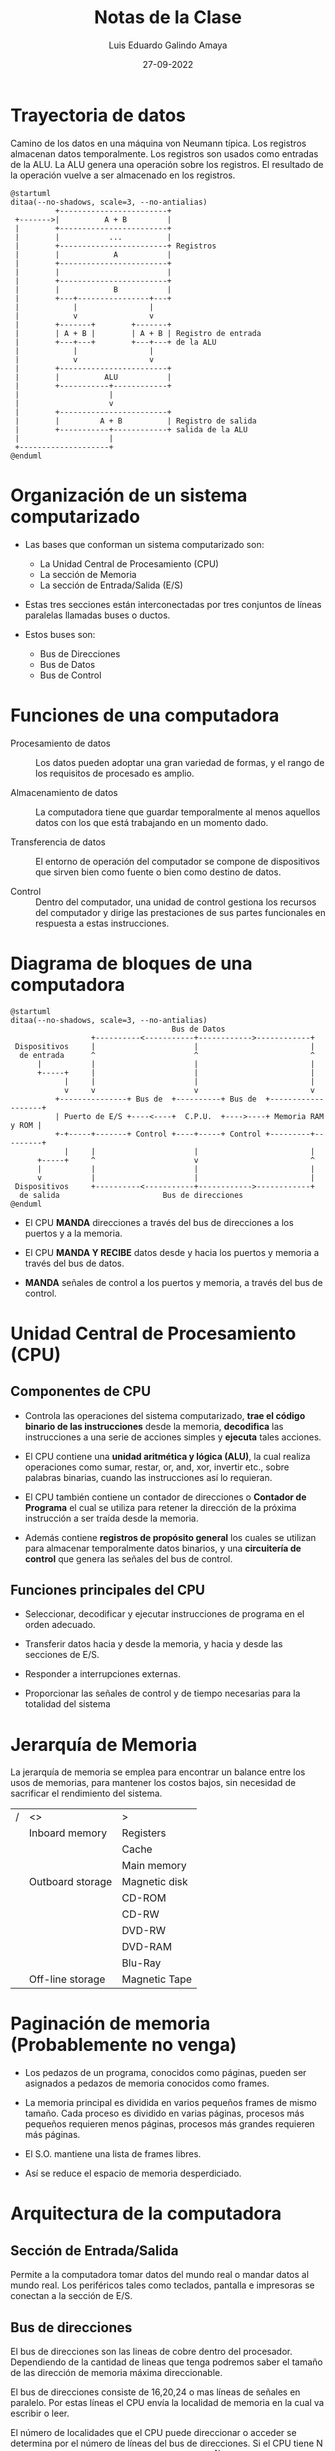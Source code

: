 
#+TITLE:  Notas de la Clase
#+AUTHOR: Luis Eduardo Galindo Amaya
#+DATE:   27-09-2022

#+LaTeX_CLASS: article

#+LANGUAGE: sp
#+LaTeX_Header: \usepackage[spanish]{babel}
#+LaTeX_Header: \documentclass[12pt]{article}
#+LATEX_HEADER: \renewcommand\familydefault{\sfdefault} 
#+LATEX_HEADER_EXTRA: \usepackage{mdframed}
#+LATEX_HEADER_EXTRA: \BeforeBeginEnvironment{minted}{\begin{mdframed}}
#+LATEX_HEADER_EXTRA: \AfterEndEnvironment{minted}{\end{mdframed}}
#+LaTeX_Header: \usepackage[a5paper,left=17mm,right=20mm,top=20mm,bottom=20mm]{geometry}
#+OPTIONS: ^:nil  arch:headline toc:nil num:2

\setlength\parindent{0pt}
\tableofcontents
\pagebreak


* Trayectoria de datos
Camino de los datos en una máquina von Neumann típica. Los registros almacenan datos temporalmente. Los registros son usados como entradas de la ALU. La ALU genera una operación sobre los registros. El resultado de la operación vuelve a ser almacenado en los registros.

#+name: 
#+BEGIN_SRC plantuml :file ./img/trayectoria.png 
@startuml
ditaa(--no-shadows, scale=3, --no-antialias)
          +------------------------+
 +------->|          A + B         |
 |        +------------------------+
 |        |           ...          |
 |        +------------------------+ Registros
 |        |            A           |
 |        +------------------------+
 |        |                        |
 |        +------------------------+
 |        |            B           |
 |        +---+----------------+---+
 |            |                |
 |            v                v
 |        +-------+        +-------+
 |        | A + B |        | A + B | Registro de entrada 
 |        +---+---+        +---+---+ de la ALU
 |            |                |
 |            v                v
 |        +------------------------+
 |        |          ALU           |
 |        +-----------+------------+
 |                    |
 |                    v
 |        +------------------------+
 |        |         A + B          | Registro de salida
 |        +-----------+------------+ salida de la ALU
 |                    |
 +--------------------+
@enduml
#+END_SRC

#+caption: Camino de datos en una arquitectura de Von neuman.
#+ATTR_LATEX: :width 7cm
#+RESULTS: 
[[file:./img/trayectoria.png]]

* Organización de un sistema computarizado
- Las bases que conforman un sistema computarizado son:
  + La Unidad Central de Procesamiento (CPU)
  + La sección de Memoria
  + La sección de Entrada/Salida (E/S)

- Estas tres secciones están interconectadas por tres conjuntos de líneas paralelas llamadas buses o ductos.

- Estos buses son:
  + Bus de Direcciones
  + Bus de Datos
  + Bus de Control

* Funciones de una computadora
- Procesamiento de datos :: Los datos pueden adoptar una gran variedad de formas, y el rango de los requisitos de procesado es amplio.

- Almacenamiento de datos :: La computadora tiene que guardar temporalmente al menos aquellos datos con los que está trabajando en un momento dado.

- Transferencia de datos :: El entorno de operación del computador se compone de dispositivos que sirven bien como fuente o bien como destino de datos.

- Control :: Dentro del computador, una unidad de control gestiona los recursos del computador y dirige las prestaciones de sus partes funcionales en respuesta a estas instrucciones.

* Diagrama de bloques de una computadora
#+BEGIN_SRC plantuml :file ./img/diagramadebloques.png 
@startuml
ditaa(--no-shadows, scale=3, --no-antialias)
                                    Bus de Datos
                  +----------<-----------+------------>------------+
 Dispositivos     |                      |                         |
  de entrada      ^                      ^                         ^
      |           |                      |                         |
      +-----+     |                      |                         |
            |     |                      |                         |
            v     v                      v                         v
          +---------------+ Bus de  +----------+ Bus de  +-------------------+
          | Puerto de E/S +----<----+  C.P.U.  +---->----+ Memoria RAM y ROM |
          +-+-----+-------+ Control +----+-----+ Control +---------+---------+
            |     |                      |                         |
      +-----+     ^                      v                         ^
      |           |                      |                         |
      v           |                      |                         |
 Dispositivos     +----------<-----------+------------>------------+
  de salida                       Bus de direcciones
@enduml
#+END_SRC

#+RESULTS:
[[file:./img/diagramadebloques.png]]

- El CPU *MANDA* direcciones a través del bus de direcciones a los puertos y a la memoria.

- El CPU *MANDA Y RECIBE* datos desde y hacia los puertos y memoria a través del bus de datos.

- *MANDA* señales de control a los puertos y memoria, a través del bus de control.

* Unidad Central de Procesamiento (CPU)
** Componentes de CPU
- Controla las operaciones del sistema computarizado, *trae el código binario de las instrucciones* desde la memoria, *decodifica* las instrucciones a una serie de acciones simples y *ejecuta* tales acciones.

- El CPU contiene una *unidad aritmética y lógica (ALU)*, la cual realiza operaciones como sumar, restar, or, and, xor, invertir etc., sobre palabras binarias, cuando las instrucciones así lo requieran.

- El CPU también contiene un contador de direcciones o *Contador de Programa* el cual se utiliza para retener la dirección de la próxima instrucción a ser traída desde la memoria.

- Además contiene *registros de propósito general* los cuales se utilizan para almacenar temporalmente datos binarios, y una *circuitería de control* que genera las señales del bus de control.

** Funciones principales del CPU
- Seleccionar, decodificar y ejecutar instrucciones de programa en el orden adecuado.

- Transferir datos hacia y desde la memoria, y hacia y desde las secciones de E/S.

- Responder a interrupciones externas.

- Proporcionar las señales de control y de tiempo necesarias para la totalidad del sistema

* Jerarquía de Memoria
La jerarquía de memoria se emplea para encontrar un balance entre los usos de memorias, para mantener los costos bajos, sin necesidad de sacrificar el rendimiento del sistema.

|---+------------------+---------------|
| / | <>               | >             |
|   | Inboard memory   | Registers     |
|   |                  | Cache         |
|   |                  | Main memory   |
|---+------------------+---------------|
|   | Outboard storage | Magnetic disk |
|   |                  | CD-ROM        |
|   |                  | CD-RW         |
|   |                  | DVD-RW        |
|   |                  | DVD-RAM       |
|   |                  | Blu-Ray       |
|---+------------------+---------------|
|   | Off-line storage | Magnetic Tape |
|---+------------------+---------------|

* Paginación de memoria (Probablemente no venga)
- Los pedazos de un programa, conocidos como páginas, pueden ser asignados a pedazos de memoria conocidos como frames.

- La memoria principal es dividida en varios pequeños frames de mismo tamaño. Cada proceso es dividido en varias páginas, procesos más pequeños requieren menos páginas, procesos más grandes requieren más páginas.

- El S.O. mantiene una lista de frames libres.

- Así se reduce el espacio de memoria desperdiciado.

* Arquitectura de la computadora
** Sección de Entrada/Salida
Permite a la computadora tomar datos del mundo real o mandar datos al
mundo real. Los periféricos tales como teclados, pantalla e impresoras se
conectan a la sección de E/S.

** Bus de direcciones 
El bus de direcciones son las lineas de cobre dentro del procesador. Dependiendo de la cantidad de lineas que tenga podremos saber el tamaño de las dirección de memoria máxima direccionable.

El bus de direcciones consiste de 16,20,24 o mas líneas de señales en
paralelo. Por estas líneas el CPU envía la localidad de memoria en la
cual va escribir o leer.

El número de localidades que el CPU puede direccionar o acceder se
determina por el número de líneas del bus de direcciones. Si el CPU
tiene N líneas de dirección entonces puede direccionar \(2^N\) localidades.

#+BEGIN_SRC plantuml :file ./img/busdirecciones.png 
@startuml
ditaa(--no-shadows, scale=3, --no-antialias)
           +-----------------+
           |                 |
 Bus 1 ----+                 |
           |                 |
 Bus 2 ----+      Main       |
           |                 |
 Bus 3 ----+                 |
           |                 | 
           +-----------------+
@enduml
#+END_SRC

#+caption: \(2^3\) direcciones máximas direccionables.
#+ATTR_LATEX: :width 5cm
#+RESULTS:
[[file:./img/busdirecciones.png]]

** Bus de datos
El bus de datos consiste de 8,16, 32 o más líneas de señales en paralelo, estas líneas son bidireccionales. Esto significa que el CPU puede leer datos por estas líneas desde la memoria o un puerto así también puede mandar datos a una localidad de memoria o a un puerto. 

Muchos dispositivos en un sistema pueden tener sus salidas conectadas al bus de datos, pero solamente uno puede estar habilitado a la vez. Por lo que cualquier dispositivo conectado al bus de datos debe ser de tres estados de forma que los dispositivos que no estén en uso estén flotados.

- Resumen :: el bus de datos es bidireccional, puede dar y recibir datos el bus de datos es trifásico[fn:trifásico] Leyendo, escribiendo y esperando.

[fn:trifásico] Que tiene tres estados.

** Bus de Control
- El bus de control consiste de 4 a 10 líneas de señales en paralelo. El CPU manda señales sobre el bus de control para habilitar las salidas de los dispositivos de memoria o puertos direccionados

- Generalmente las señales del bus de control son leer memoria, escribir en memoria, leer E/S y escribir E/S.

* Diferencias de CISC con RISC
** CISC
- Una computadora con una gran cantidad de instrucciones se clasifica como una Computadora de Conjunto de Instrucciones Complejo, CISC (Complex Instruction Set Computer).

- Durante finales de los años 70 se experimentó con instrucciones muy complejas, posibles gracias al intérprete. Los diseñadores intentaron cerrar la "brecha semántica" entre lo que podían hacer las máquinas y lo que requerían los lenguajes de programación de alto nivel.

** RISC
- Al principio de los 80, muchos diseñadores de computadoras recomendaron que las maquinas utilizaran menos instrucciones con fórmulas más sencillas que pudieran ejecutarse con mayor rapidez dentro del CPU, sin tener que utilizar la memoria con tanta frecuencia.

- Este tipo de computadoras se clasifica como Computadoras de Conjunto de Instrucciones Reducido, RISC (Reduced Instructions Set Computers).

- El concepto de la arquitectura RISC significa un intento para reducir el tiempo de ejecución al simplificar el conjunto de instrucciones de la computadora.

** Tabla de diferencias
*** RISC
#+BEGIN_mdframed
- Instrucciones sencillas en un ciclo 
- Cualquier instrucción puede referenciar a memoria
- Procesamiento serie de varias etapas
- Instrucciones ejecutadas por hardware
- Instrucciones de formato fijo 
- Pocas instrucciones y modos 
- La complejidad está en el compilador
- Varios conjuntos de registros 
#+END_mdframed

*** CISC
#+BEGIN_mdframed
- Instrucciones complejas en varios ciclos
- Solo LOAD/STORE hacen referencia a memoria
- Poco procesamiento en serie
- Instrucciones interpretadas por un microprograma
- Instrucciones de formato variable
- Muchas instrucciones y modos
- La complejidad está en el microprograma
- Un solo conjunto de registros
#+END_mdframed

* Arquitectura de Von Neuman
En la arquitectura Von Neumann el programa y los datos están almacenados en la misma memoria.

#+BEGIN_SRC plantuml :file ./img/vonneuman.png 
@startuml
ditaa(--no-shadows, scale=3, --no-antialias)
            Address bus
+----------+           +------------+
|          |<----------+            |
| Memoria  |           | Procesador |
|          |<--------->|            |
+----------+           +------------+
             Data bus
@enduml
#+END_SRC

#+ATTR_LATEX: :width 7cm
#+RESULTS:
[[file:./img/vonneuman.png]]

* Arquitectura de Harvard
En la arquitectura Harvard se manejan espacios de memoria separados para almacenar las instrucciones del programa y los datos, por lo que ambas memorias pueden ser accedidas simultáneamente.

#+BEGIN_SRC plantuml :file ./img/harvard.png 
@startuml
ditaa(--no-shadows, scale=3, --no-antialias)
       Program address bus         Memory address bus
+----------+           +------------+           +----------+
| Memoria  |<----------+            +---------->|  Memoria |
|   del    |           | Procesador |           |    de    |
| programa |<--------->|            |<--------->|  Datos   |
+----------+           +------------+           +----------+
        Program data bus            Data data bus
@enduml
#+END_SRC

#+RESULTS:
[[file:./img/harvard.png]]

* Taxonomía de Flynn
|---+---------------+--------------------+-----------------------|
|   |               | Single Instruction | Multiple instructions |
| / | <>            | <>                 | <>                    |
|---+---------------+--------------------+-----------------------|
|   | Single data   | SISD               | MISD                  |
|---+---------------+--------------------+-----------------------|
|   | Multiple data | SIMD               | MIMD                  |
|---+---------------+--------------------+-----------------------|

* Sistema de numeración binario
** Conversión de binario a decimal
El sistema de numeración binario solo consiste de dos símbolos 1 y 0, cada posición corresponde a un exponente numero potencia de 2.

|---+------------+-----+-----------+-----+-----------+---+-----|
|   | \(2^4=16\) | \(2^3=8\) | \(2^2=4\) | \(2^1=2\) | \(2^0=1\) | # | DEC |
| / | <>         | <3> | <>        | <3> | <>        |   | <>  |
|---+------------+-----+-----------+-----+-----------+---+-----|
|   | 1          | 0   | 1         | 1   | 1         | = | 23  |
|---+------------+-----+-----------+-----+-----------+---+-----|

** Conversión decimal a binario
Se divide el numero entre 2 y se obtiene su modulo, el resultante del modulo corresponde a cada posición del numero, ejemplo de convertir 200 a binario:

|---+-----+-----+-----+----+----+----+----+----+----|
|   | n   | 200 | 100 | 50 | 25 | 12 |  6 |  3 |  1 |
| / | <>  |  <> |  <> | <> | <> | <> | <> | <> | <> |
|---+-----+-----+-----+----+----+----+----+----+----|
|   | n/2 | 100 |  50 | 25 | 12 |  6 |  3 |  1 |  0 |
|   | n%2 |   0 |   0 |  0 |  1 |  0 |  0 |  1 |  1 |
|---+-----+-----+-----+----+----+----+----+----+----|

\[ (200)_{10} = (11001000)_2 \]

** Suma binaria
#+BEGIN_SRC 
                  1
       35:  0010 0011
    +  10:  0000 1010
      ----------------
       45:  0010 1101
#+END_SRC
              
** Multiplicación binaria
#+BEGIN_SRC 
 25:      0001 1001   
  3:      0000 0011
          ---------
          0001 1001  <-  se multiplica 1 por 25  
     ...0 0011 001.  <-  otra vez, pero desplazado
     --------------
 75:      0100 1011  <- se suman los valores 
#+END_SRC

** División entre números binarios
*** 75/5 = 15
#+BEGIN_SRC 
          1111                 02           0222
     +------------             1001         1000
 101 | 1001011               -  101       -  101  
        101                   ------       ------    
     -------------              100         0011
        1000
         101
     -------------
         0111                  1
          101                  2
     -------------             4
          0101              +  8
           101               ----
     -------------            15 
           000
#+END_SRC

** Números negativos en binario
*** Representación en signo-magnitud
El bit mas significativo representa el tipo de números, 1 es negativo y 0 es positivo.

*** Complemento a 1
Niega los valores de los bits, entonces los '0' se vuelven '1' y los '1' se vuelven '0':

#+BEGIN_SRC 
 BIN: 1000101010111  ->  CMP1: 0111010101000
#+END_SRC

*** Complemento a 2
Es una manera de representar los valores negativos esta representación resuelve el problema del doble cero, pero ahora sus rangos no son iguales en ambas direcciones[fn:signo]:

#+BEGIN_mdframed
El rango de números representables en el sistema de complemento a 2 va desde \(-(2^{n-1})\) hasta \(+(2^{n-1} - 1)\), donde 'n' es el numero de bits.
#+END_mdframed

para convertir un numero binario a su complemento a 2, solamente calculamos su complemento a 1 y le sumamos 1:

#+BEGIN_SRC 
Convertir 5 a CMP2         Convertir -5 a BIN
 
    5: 0000 0101              -5: 1111 1011 - 1
 CMP1: 1111 1010 + 1        CMP1: 1111 1010
 CMP2: 1111 1011             BIN: 0000 0101 = 5
#+END_SRC

[fn:signo] También utiliza el bit más significativo como bit de signo.

*** Suma de complemento 2
Si sumamos un numero positivo a un complemento a 2 el equivalente a hacer la resta de los números.

#+BEGIN_SRC 
         1111 111 
 5: .... 0000 0101     Como nuestra operación esta
-5: .... 1111 1011     fija a 8 bits, el resultado 
    --------------     es correcto, a pesar de que 
    ...1 0000 0000     tiene desbordameniento
#+END_SRC

*** Errores de sobreflujo
#+BEGIN_mdframed
El sobreflujo solo sucede cuando al sumar dos números con el mismo signo, el resultado nos resulta con signo contrario.
#+END_mdframed

#+BEGIN_SRC 
     No overflow               Overflow

          11   111                1       
   -75:   1011'0101        -92:   1010'0100
+  -25:   1110'0111     +  -40:   1101'1000 
  ------------------      ------------------      
  -100: 1'1001'1100       -132: 1'0111'1100
#+END_SRC

- No overflow :: A pesar de que el valor abarca in bit extra para la operacion el signo coincide con los valores de la suma, por lo que no hay overflow.

- Overflow :: Por otra parte para solucionar este caso es necesario un bit extra para representalo y el bit de signo es diferente a los operadores, por lo tanto ha y sobreflujo.

** Representación decimal a binario
76.875 ,Para la parte entera de la división hacemos la división como normalmente la hacemos, dividiendo entre 2 y obteniendo el modulo[fn:curso].

|---+-----+----+----+----+----+----+----+----|
|   | n   | 76 | 38 | 19 |  9 |  4 |  2 |  1 |
| / | <>  | <> | <> | <> | <> | <> | <> | <> |
|---+-----+----+----+----+----+----+----+----|
|   | n/2 | 38 | 19 |  9 |  4 |  2 |  1 |  0 |
|   | n%2 |  0 |  0 |  1 |  1 |  0 |  0 |  1 |
|---+-----+----+----+----+----+----+----+----|

Ahora para obtener la parte decimal es necesario que multipliquemos por 2, si el resultado tiene un entero lo eliminamos y lo usamos como el valor binario

|---+-----+------+-----+-----|
|   | n   | .375 | .75 | .50 |
| / | <>  |   <> |  <> |  <> |
|---+-----+------+-----+-----|
|   | n*2 | 0.75 | 1.5 |   1 |
|   | int |    0 |   1 |   1 |
|---+-----+------+-----+-----|

\[76.375_{10} = 1001100.011_2\]

[fn:curso] En clase no vimos ningún caso con decimal periódico, pero en caso de venir el resultado esta limitado por la cantidad de bits disponible.

** Binario con punto decimal a flotante
1001100.011, Simplemente extendemos nuestra tabla de exponentes con los números negativos[fn:exponente_negativo]

|---+-----+----+----+----+----+----+----+----+----+----+----+----|
|   | exp |  6 |  5 |  4 |  3 |  2 |  1 |  0 |    | -1 | -2 | -3 |
| / | <>  | <> | <> | <> | <> | <> | <> | <> | <> | <> | <> | <> |
|---+-----+----+----+----+----+----+----+----+----+----+----+----|
|   |     |  1 |  0 |  0 |  1 |  1 |  0 |  0 | .  |  0 |  1 |  1 |
|---+-----+----+----+----+----+----+----+----+----+----+----+----|

\[
2^{6} + 2^{3} + 2^{2} + 2^{-1} + 2^{-2} + 2^{-3}
\]

\[
64 + 8 + 4 + 0.5 + 0.25 + 0.125 = \boxed{76.875}
\]


[fn:exponente_negativo] \(x^{-n} = \frac{1}{x^n}\) 

** BCD (Binary Coded Decimal)
El BCD sirve para representar los números decimales de manera sencilla en código binario, cada sección del código corresponde a un dígito de nuestro numero:

#+BEGIN_SRC 
  19 -> 1: 0001 9: 1001
 130 -> 1: 0001 3: 0011 0: 0000
#+END_SRC

* Sistema Hexadecimal
** Ventajas
Este sistema es base 16 por lo que usamos letras para representar los números:

|---+----+---+---+---+---+---+---+---+---+---+----+----+----+----+----+----|
| / | <> | > | > | > | > | > | > | > | > | > | >  | >  | >  | >  | >  | >  |
|   |  0 | 1 | 2 | 3 | 4 | 5 | 6 | 7 | 8 | 9 | 10 | 11 | 12 | 13 | 14 | 15 |
|---+----+---+---+---+---+---+---+---+---+---+----+----+----+----+----+----|
|   |  0 | 1 | 2 | 3 | 4 | 5 | 6 | 7 | 8 | 9 | A  | B  | C  | D  | E  | F  |
|---+----+---+---+---+---+---+---+---+---+---+----+----+----+----+----+----|

*** Las principales ventajas de este sistema son:
- Puede representar números muy grandes en menos espacio.
- Un nibble (4 bits) se pueden representar con un solo valor.

|---+---------+-----------+-------------|
|   | Decimal | Binario   | Hexadecimal |
| / | <>      | <>        | <>          |
|   | 217     | 1101 1001 | D9          |
|---+---------+-----------+-------------|

** Conversión decimal a hexadecimal
Dividimos entre 16 y obtenemos el modulo, el modulo es el valor que corresponde al numero hexadecimal

|---+-----------+------+-----+----+---|
|   | n         | 5000 | 312 | 19 | 1 |
| / | <>        |   <> |  <> | <> | > |
|---+-----------+------+-----+----+---|
|   | n/16      |  312 |  19 |  1 | 0 |
|   | n%16      |    8 |   8 |  3 | 1 |
|   | hex(n%16) |    8 |   8 |  3 | 1 |
|---+-----------+------+-----+----+---|

\[ 5000_{10} = 1388_{16} \]

** Conversión hexadecimal a decimal
Reemplazamos el valor hexadecimal con su valor decimal, lo multiplicamos por \(16^n\) donde 'n' es la posición:

\[ A5A5_{16} = 10*16^3 + 5*16^2 + 10*16 + 5 = 42405_{10} \]

** Conversión binario a hexadecimal
#+BEGIN_VERSE
Un nibble (4 bits) se pueden representar con un solo valor hexadecimal.
#+END_VERSE

Por lo tanto solo tenemos que separar el numero en secciones de 4 bits y sustituir el valor por su correspondiente valor hexadecimal:

#+BEGIN_SRC 
BIN: 1001 1101 1111 0000 
DEC:    9   14   15    0
HEX:    9    E    F    0 -> 0x9EF0
#+END_SRC

Para convertir el binario a hexadecimal basta con hacer el mismo proceso pero a la inversa, convertimos cada dígito en su correspondiente valor binario y lo concatenamos 

#+BEGIN_SRC 
HEX:    9    E    F    0 
BIN: 1001 1101 1111 0000 -> 1001110111110000
#+END_SRC

* Números flotantes
** Distribución de bits de un numero flotante
*** Precisión simple 
|---+------+-------+-----------+--------|
|   |      | Signo | Exponente | Matiza |
| / | <>   | <>    | <>        | <>     |
|---+------+-------+-----------+--------|
|   | Bits | 1     | 8         | 23     |
|---+------+-------+-----------+--------|

*** Doble Precisión 
|---+------+-------+-----------+--------|
|   |      | Signo | Exponente | Matiza |
| / | <>   | <>    | <>        | <>     |
|---+------+-------+-----------+--------|
|   | Bits | 1     | 11        | 52     |
|---+------+-------+-----------+--------|

** Convertir decimal a binario
*** Convertir flotante a decimal
\[200.09375\]

|---+-----+-----+-----+----+----+----+----+----+---|
|   | n   | 200 | 100 | 50 | 25 | 12 |  6 |  3 | 1 |
| / | <>  |  <> |  <> | <> | <> | <> | <> | <> | > |
|---+-----+-----+-----+----+----+----+----+----+---|
|   | n/2 | 100 |  50 | 25 | 12 |  6 |  3 |  1 | 0 |
|   | n%2 |   0 |   0 |  0 |  1 |  0 |  0 |  1 | 1 |
|---+-----+-----+-----+----+----+----+----+----+---|

|---+-----+---------+--------+------+-----|
|   | n   | 0.09375 | 0.1875 | 0.75 | 0.5 |
| / | <>  |      <> |     <> |   <> |  <> |
|---+-----+---------+--------+------+-----|
|   | n*2 |  0.1875 |   0.75 |  1.5 |   1 |
|   | int |       0 |      0 |    1 |   1 |
|---+-----+---------+--------+------+-----|

\[11001000.0011_2\]

*** Desplazamientos
tenemos que recorrer el punto hasta que solo quede un numero al inicio, en nuestro caso el numero de desplazamientos es 7, por lo tanto nuestro exponente es 7.

|---+----------+---------------|
|   | N. Desp. |        Numero |
| / |       <> |            <> |
|---+----------+---------------|
|   |        0 | 11001000.0011 |
|   |        1 | 1100100.00011 |
|   |        2 | 110010.000011 |
|   |        3 | 11001.0000011 |
|   |        4 | 1100.10000011 |
|   |        5 | 110.010000011 |
|   |        6 | 11.0010000011 |
|   |        7 | 1.10010000011 |
|---+----------+---------------|

*** Calculando el Bias
El exponente esta representado con números negados por lo que tenemos que hacer el ajuste[fn:bias], en nuestro caso estamos usando precisión simple por lo que se usan 8 bits:

#+BEGIN_SRC
n (n. de bits) = 8
          bias = 2^(8-1) - 1
          bias = 127
#+END_SRC

calculamos el valor inverso de nuestro exponente:

\[ N. Desplazamientos + bias = exponente \]

\[ 7 + 127 = 134_{10} \rightarrow \boxed{10000110_2} \]

*** Matiza
la matiza es la parte antes del primer uno en nuestra división

\[
1.\underbrace{10010000011}_{\text{Matiza}}
\]

*** Representación binaria
|---+-------+-----------+------------------------------|
|   | signo | Exponente | Matiza                       |
| / | <>    | <>        | <>                           |
|---+-------+-----------+------------------------------|
|   | 0     | 1000 0110 | 1001 0000 0011 0000 0000 000 |
|---+-------+-----------+------------------------------|


[fn:bias] \(2^{n-1} - 1\), donde 'n' es el numero de bits en el exponente.

** Convertir representación binario a decimal

|---+-------+-----------+-------------------------|
|   | signo | Exponente | Matiza                  |
| / | <>    | <>        | <>                      |
|---+-------+-----------+-------------------------|
|   | 1     | 01111000  | 10001110001110000000000 |
|---+-------+-----------+-------------------------|

El primer bit indica el signo del numero, en este caso como el numero es '1' valor es negativo.

*** Obtener el exponente
#+BEGIN_SRC 
01111000 = 120

 x + 127 = 120 
       x = 120 - 127
       x = -7
#+END_SRC

*** Convertir la matiza en decimal
Los exponentes son -1, -2, -3... hasta llegar al final:

#+BEGIN_SRC python :exports both
  # solucion en python
  matiza = "10001110001110000000000"
  a = [ 2**(-(i+1)) for i,v in enumerate(matiza) if v=='1' ]
  return sum(a)
#+END_SRC

#+RESULTS:
: 0.5555419921875

*** Flotante final
\(-1 \times 2^{-7} \times (1+0.5555419921875) = -0.01215267181\)

* ¿Que es un traductor?
- Un traductor es un programa que convierte un programa escrito en un lenguaje a otro lenguaje distinto.

- Al lenguaje en que esta escrito el programa original se le denomina lenguaje fuente, y al lenguaje al que se traduce se le conoce como lenguaje objeto.

- Si se contara con un procesador que ejecutara directamente los programas escritos en lenguaje fuente, no sería necesaria la traducción.

- Los programas tanto el fuente como el objetos son equivalentes desde el punto de vista funcional, es decir, producen los mismos resultados. 

* Traducción vs Interpretación
- En la traducción, el programa original en código fuente no es ejecutado directamente. En su lugar, es convertido a un programa equivalente conocido como programa objeto o programa binario ejecutable cuya ejecución comienza solo hasta que la traducción es completada.

- En la interpretación, solo existe un paso: la ejecución del programa fuente original.

* Lenguajes de alto y bajo nivel
El termino alto nivel significa que están orientados hacia la gente, en contraste con el lenguaje ensamblador de bajo nivel el cual esta orientado hacia la máquina.

* Estructura de una instruccion de ensamblador
- Etiqueta :: El ensamblador define la etiqueta como equivalente a la dirección en el que se cargará el primer byte del código objeto generado para esa instrucción. 

- Mnemónico :: Es el nombre de la operación o función del enunciado.

- Operandos :: Una instrucción en lenguaje ensamblador incluye cero o más operandos. Cada operando identifica un valor inmediato, un valor de registro o una ubicación de memoria.

- Comentarios :: Igual que en otros lenguajes.

** Estructura
#+BEGIN_SRC asm 
    ETIQUETA:
      MNEMONICO OPERANDO(S) ;COMENTARIO
#+END_SRC

* Tipos de ensambladores
** de dos pasos
*** Primera pasada
- El ensamblador solo se ocupa de las definiciones de etiquetas.

- El primer paso se usa para construir una tabla de símbolos que contiene una lista de todas las etiquetas y sus valores de contador de ubicación (LC) asociados.

- El ensamblador debe analizar cada instrucción lo suficiente como para determinar la longitud de la instrucción de máquina correspondiente y, por lo tanto, cuánto incrementar el LC.

*** Segunda pasada
- Cada instrucción se traduce al código de máquina binario apropiado. La traducción incluye las siguientes operaciones:


** de un paso
*Dificultad*: Los operandos de instrucción pueden ser símbolos que aún no se han definido en el programa fuente.

Cuando el ensamblador encuentra un operando de instrucción que es un símbolo que aún no está definido, el ensamblador hace lo siguiente:

- 1. Deja el campo del operando de la instrucción vacío (todo ceros) en la instrucción binaria ensamblada.

- 2. El símbolo utilizado como operando se introduce en la tabla de símbolos. La entrada de la tabla está marcada para indicar que el símbolo no está definido.

- 3. La dirección del campo de operando en la instrucción que hace referencia al símbolo indefinido se agrega a una lista de referencias directas asociadas con la entrada de la tabla de símbolos.

* Linking (Enlazamiento)
** ¿Que es?
El enlazador es un programa que fusiona los espacios de direcciones separados de los módulos de objetos en un único espacio de direcciones.

** ¿Como lo hace?
- 1. Construye una tabla de todos los módulos de objetos y sus longitudes.

- 2. Con base en esta tabla, asigna una dirección de inicio a cada módulo de objeto.

- 3. Encuentra todas las instrucciones que hacen referencia a la memoria y agrega a cada una, una constante de reubicación igual a la dirección inicial de su módulo.

- 4. Encuentra todas las instrucciones que hacen referencia a otros procedimientos e inserta la dirección de estos procedimientos en el lugar

** ¿para que lo hace?
#+BEGIN_mdframed
Como en ensamblador las etiquetas de salto son posisciones de memoria es necesario ajustarlas par que los metodos en el programa tengan sentido.
#+END_mdframed

En cada módulo de objeto, puede haber referencias de direcciones a ubicaciones en otros módulos. Cada una de estas referencias solo puede expresarse simbólicamente en un módulo de objeto no vinculado. El enlazador crea un único módulo de carga que es la unión contigua de todos los módulos de objetos.
